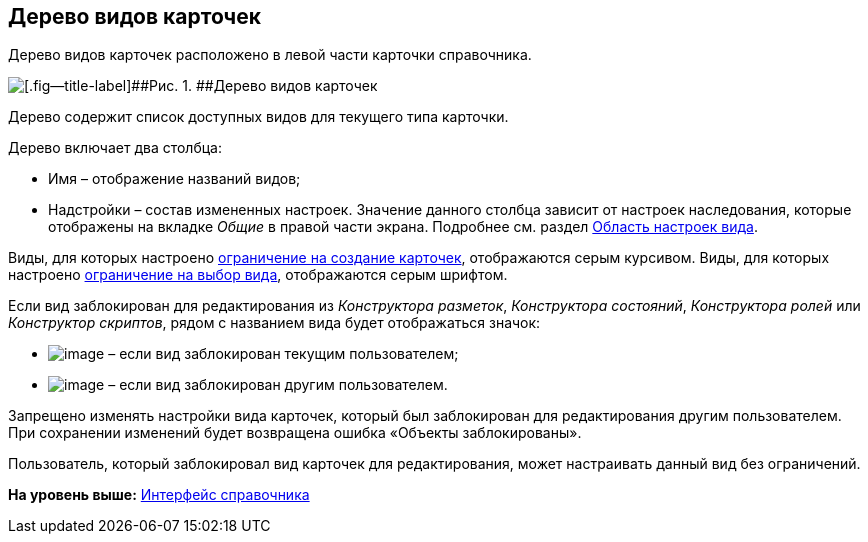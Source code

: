 [[ariaid-title1]]
== Дерево видов карточек

Дерево видов карточек расположено в левой части карточки справочника.

image::images/cSub_Interface_tree_1.png[[.fig--title-label]##Рис. 1. ##Дерево видов карточек]

Дерево содержит список доступных видов для текущего типа карточки.

Дерево включает два столбца:

* Имя – отображение названий видов;
* Надстройки – состав измененных настроек. Значение данного столбца зависит от настроек наследования, которые отображены на вкладке _Общие_ в правой части экрана. Подробнее см. раздел xref:cSub_Interface_SettingsArea.adoc[Область настроек вида].

Виды, для которых настроено xref:cSub_Common_Forbid_card_creation.adoc[ограничение на создание карточек], отображаются серым курсивом. Виды, для которых настроено xref:cSub_Common_Hide_subtype.adoc[ограничение на выбор вида], отображаются серым шрифтом.

Если вид заблокирован для редактирования из [.dfn .term]_Конструктора разметок_, [.dfn .term]_Конструктора состояний_, [.dfn .term]_Конструктора ролей_ или [.dfn .term]_Конструктор скриптов_, рядом с названием вида будет отображаться значок:

* image:images/Buttons/cSub_ico_mylock.png[image] – если вид заблокирован текущим пользователем;
* image:images/Buttons/cSub_ico_someonelock.png[image] – если вид заблокирован другим пользователем.

Запрещено изменять настройки вида карточек, который был заблокирован для редактирования другим пользователем. При сохранении изменений будет возвращена ошибка «Объекты заблокированы».

Пользователь, который заблокировал вид карточек для редактирования, может настраивать данный вид без ограничений.

*На уровень выше:* xref:../pages/cSub_Interface.adoc[Интерфейс справочника]
